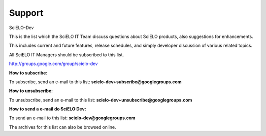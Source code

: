 Support
-------

SciELO-Dev

This is the list which the SciELO IT Team discuss questions about SciELO products, also suggestions for enhancements.

This includes current and future features, release schedules, and simply developer discussion of various related topics.

All SciELO IT Managers should be subscribed to this list.

http://groups.google.com/group/scielo-dev

**How to subscribe:**

To subscribe, send an e-mail to this list: **scielo-dev+subscribe@googlegroups.com**

**How to unsubscribe:**

To unsubscribe, send an e-mail to this list: **scielo-dev+unsubscribe@googlegroups.com**

**How to send a e-mail do SciELO Dev:**

To send an e-mail to this list: **scielo-dev@googlegroups.com**

The archives for this list can also be browsed online.

